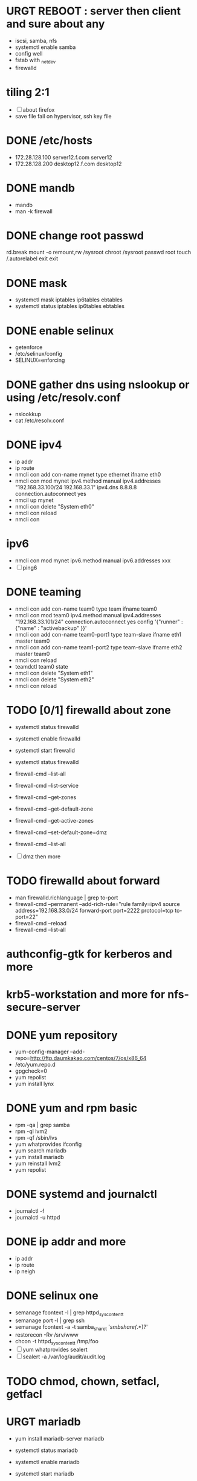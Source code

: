 * URGT REBOOT : server then client and sure about any

- iscsi, samba, nfs
- systemctl enable samba
- config well
- fstab with _netdev
- firewalld

* tiling 2:1

- [ ] about firefox
- save file fail on hypervisor, ssh key file

* DONE /etc/hosts
  CLOSED: [2018-03-08 Thu 13:46]

- 172.28.128.100 server12.f.com server12
- 172.28.128.200 desktop12.f.com desktop12

* DONE mandb
  CLOSED: [2018-03-07 Wed 15:43]

- mandb
- man -k firewall

* DONE change root passwd
  CLOSED: [2018-03-07 Wed 15:21]

rd.break
mount -o remount,rw /sysroot
chroot /sysroot
passwd root
touch /.autorelabel
exit
exit

* DONE mask
  CLOSED: [2018-03-07 Wed 15:21]

- systemctl mask iptables ip6tables ebtables
- systemctl status iptables ip6tables ebtables

* DONE enable selinux
  CLOSED: [2018-03-07 Wed 15:22]

- getenforce
- /etc/selinux/config
- SELINUX=enforcing

* DONE gather dns using nslookup or using /etc/resolv.conf
  CLOSED: [2018-03-07 Wed 15:22]

- nslookkup
- cat /etc/resolv.conf

* DONE ipv4
  CLOSED: [2018-03-07 Wed 15:30]

- ip addr
- ip route
- nmcli con add con-name mynet type ethernet ifname eth0
- nmcli con mod mynet
  ipv4.method manual
  ipv4.addresses "192.168.33.100/24 192.168.33.1"
  ipv4.dns 8.8.8.8
  connection.autoconnect yes
- nmcil up mynet
- nmcli con delete "System eth0"
- nmcli con reload
- nmcli con 

* ipv6

- nmcli con mod mynet
  ipv6.method manual
  ipv6.addresses xxx
- [ ] ping6

* DONE teaming
  CLOSED: [2018-03-07 Wed 15:30]

- nmcli con add con-name team0 type team ifname team0
- nmcli con mod team0
  ipv4.method manual
  ipv4.addresses "192.168.33.101/24"
  connection.autoconnect yes
  config '{"runner" : {"name" : "activebackup" }}'
- nmcli con add con-name team0-port1 type team-slave ifname eth1 master team0
- nmcli con add con-name team1-port2 type team-slave ifname eth2 master team0
- nmcli con reload
- teamdctl team0 state
- nmcli con delete "System eth1"
- nmcli con delete "System eth2"
- nmcli con reload

* TODO [0/1] firewalld about zone

- systemctl status firewalld
- systemctl enable firewalld
- systemctl start firewalld
- systemctl status firewalld
- firewall-cmd --list-all
- firewall-cmd --list-service

- firewall-cmd --get-zones
- firewall-cmd --get-default-zone
- firewall-cmd --get-active-zones

- firewall-cmd --set-default-zone=dmz
- firewall-cmd --list-all

- [ ] dmz then more

* TODO firewalld about forward

- man firewalld.richlanguage | grep to-port
- firewall-cmd --permanent --add-rich-rule="rule family=ipv4
  source address=192.168.33.0/24
  forward-port port=2222
  protocol=tcp
  to-port=22"
- firewall-cmd --reload
- firewall-cmd --list-all

* authconfig-gtk for kerberos and more
* krb5-workstation and more for nfs-secure-server
* DONE yum repository
  CLOSED: [2018-03-08 Thu 11:27]

- yum-config-manager --add-repo=http://ftp.daumkakao.com/centos/7/os/x86_64
- /etc/yum.repo.d
- gpgcheck=0
- yum repolist
- yum install lynx

* DONE yum and rpm basic
  CLOSED: [2018-03-08 Thu 11:27]

- rpm -qa | grep samba
- rpm -ql lvm2
- rpm -qf /sbin/lvs
- yum whatprovides ifconfig
- yum search mariadb
- yum install mariadb
- yum reinstall lvm2
- yum repolist

* DONE systemd and journalctl
  CLOSED: [2018-03-08 Thu 14:48]

- journalctl -f
- journalctl -u httpd

* DONE ip addr and more
  CLOSED: [2018-03-08 Thu 14:48]

- ip addr
- ip route
- ip neigh

* DONE selinux one
  CLOSED: [2018-03-08 Thu 14:48]

- semanage fcontext -l | grep httpd_sys_content_t
- semanage port -l | grep ssh
- semanage fcontext -a -t samba_share_t '/smbshare(/.*)?'
- restorecon -Rv /srv/www
- chcon -t httpd_sys_content_t /tmp/foo
- [ ] yum whatprovides sealert
- [ ] sealert -a /var/log/audit/audit.log

* TODO chmod, chown, setfacl, getfacl

* URGT mariadb

- yum install mariadb-server mariadb
- systemctl status mariadb
- systemctl enable mariadb
- systemctl start mariadb
- systemctl status mariadb

- firewall-cmd --permanent --add-service=mysql
- firewall-cmd --reload
- firewall-cmd --list-all

- create user jack@'%' identified by 'redhat'
- grant all privileges on *.* to jack@'%'
- show grants for jack@'%'
- create database product
- [ ] create table tbl
- [ ] insert into tbl (name,price) values ("wine",300);
- [ ] insert into tbl (name,price) values ("coffee",200);
- [ ] insert into tbl (name,price) values ("water",100);
- [ ] update tbl set price=250 where name="coffee"
- [ ] delete from tbl where name="water"
- [ ] select * from tbl
- [ ] revoke all privileges on *.* from jack@'%'

* mariadb join, count, sum, group by

* URGT [0/6] httpd

- yum install httpd httpd-manual mod_ssl mod_wsgi telnet lynx elinks curl -y
- systemctl status httpd
- systemctl enable httpd
- systemctl start httpd
- systemctl status httpd

- firewall-cmd --list-services
- firewall-cmd --permanent --add-service=http
- firewall-cmd --permanent --add-service=https
- firewall-cmd --reload
- firewall-cmd --list-services

- telnet server12 80
- telnet server12 443

- lynx /usr/share/httpd/manual
- /etc/httpd/conf.d/vh.conf

<Directory /var/www/html/owndir>
order deny,allow
deny from all
allow from desktop12.f.com
</Directory>
  
<VirtualHost *:80>
DocumentRoot /var/www/html
ServerName server12.f.com
</Virtualhost>

<VirtualHost *:443>
DocumentRoot /var/www/html
ServerName server12.f.com
SSLEngine on
SSLCertificateFile /etc/pki/tls/certs/localhost.crt
SSLCertificateKeyFile /etc/pki/tls/private/localhost.key
#SSLCertificateChainFile /etc/pki/tls/certs/server-chain.crt
</VirtualHost>

<Directory /srv/www>
Require all granted
</Directory>
  
<VirtualHost *:80>
DocumentRoot /srv/www
ServerName portal.f.com
</Virtualhost>

- httpd -t
- httpd -S
- httpd -D DUMP_VHOSTS
- systemctl status httpd
- systemctl restart httpd
- systemctl status httpd

- curl http://server12
- curl http://server12/owndir/
- curl -k https://server12

- cd /etc/pki/tls/certs
- curl -O
- chmod 600 *.crt

- cd /etc/pki/tls/private/
- curl -O
- chmod 600 *.key

- ls -lZ /var/www
- mkdir /srv/www
- semanage fcontext -a -t httpd_sys_content_t '/srv/www(/.*)?'
- restorecon -Rv /srv/www

* genkey?  
* nfs  

- systemctl status nfs-server
- systemctl enable nfs-server
- systemctl start nfs-server
- systemctl status nfs-server

- mkdir /nfsshare
- [ ] chown, chmod, chgrp, setfacl

- /etc/exports
- exportfs -rv

- firewall-cmd --permanent --add-service=nfs
- firewall-cmd --permanent --add-service=rpc-bind
- firewall-cmd --permanent --add-service=mountd

- mount -t nfs server12:/nfsshare /mnt/nfsshare

- server12:/nfsshare /mnt/nfsshare nfs defaults,_netdev 0 0

* URGT nfs but secure, nfs-secure-server only centos 7.0

- /etc/sysconfig/nfs
- "-V 4.2"
- [ ] systemctl status nfs-secure-server
- [ ] curl -O to download keytab file

- [ ] curl -O to download keytab file
- [ ] systemctl status nfs-server

- [ ] nfs-secure
- mount -t nfs -o sec=krb5p,vers=4.2 server12:/nfsshare /mnt/nfsshare

- server12:/nfsshare /mnt/nfsshare nfs defaults,sec=krb5p,_netdev 0 0

* samba

- yum install samba samba-client -y
- systemctl status smb nmb
- systemctl enable smb nmb
- systemctl start smb nmb
- systemctl status smb nmb

- firewall-cmd --permanent --add-service=samba
- firewall-cmd --reload
- firewall-cmd --list-services

- groupadd sales
- useradd -s /sbin/nologin jack
- useradd -s /sbin/nologin raul
- useradd -s /sbin/nologin mary
- usermod -aG sales jack
- usermod -aG sales raul
- groupmems -g sales -l
- smbpasswd -a jack
- smbpasswd -a raul
- smbpasswd -a mary
- pdbedit -L

- mkdir /smbshare
- chgrp sales /smbshare
- chmod 2777 /smbshare
- semanage fcontext -a -t samba_share_t '/smbshare(/.*)?'
- restorecon -Rv /smbshare

- /etc/samba/smb.conf
  [smbshare]
  path = /smbshare
  valid users = @sales nerd 
  write list = @sales
  broweable = yes
- testparm
- systemctl restart smb nmb

- smbclient -L server12.f.com -U jack
- smbclient //server12.f.com/smbshare -U jack

- /etc/passwd.samba
  username=jack
  password=redhat
- chmod 700 /etc/passwd.samba
- yum install cifs-utils -y
- mount -t cifs -o credentials=/etc/passwd.samba
  //server12.f.com/smbshare /mnt/smbshare

- mount -t cifs -o credentials=/etc/passwd.samba,sec=ntlmssp,multiuser 
  //server12.f.com/smbshare /mnt/smbshare
- [ ] cifscreds add jack server12
- [ ] keyctl

* DONE [0/1] postfix but null client
  CLOSED: [2018-03-08 Thu 15:19]

- systemctl status postfix
- systemctl enable postfix
- systemctl start postfix
- postconf
- postconf -n
- postconf | grep ^my
- postconf -e "mydestination="
- postconf -e "myorigin=example.com"
- postconf -e "mynetworks=127.0.0.0/8, [::1]/128"
- postconf -e "inet_interfaces=loopback-only"
- postconf -e "relayhost=[server12.example.com]"
- systemcl restart postfix
- [ ] test by 

* DONE [0/1] iscsi.serer.pre
  CLOSED: [2018-03-08 Thu 11:41]

- fdisk -l | grep Disk
- lsblk
- dmesg
- mount

- yum install gdisk -y
- +500M
- 8e00
- partprobe

- pvcreate /dev/sdb1
- vgcreate vg_storage /dev/sdb1
- vgdisplay vg_storage | grep PE
- lvcreate -n lv_media -l 40 vg_storage
- lvcreate -n lv_data -L 40M vg_storage
- lvdisplay
- lvs

- [ ] and MiB (1MiB -eq 1048576 but 1MB -eq 1000000)

* DONE iscsi.server
  CLOSED: [2018-03-08 Thu 13:38]

- yum install targetcli -y
- systemctl status target
- systemctl enable target
- systemctl start target
- systemctl status target

- firewall-cmd --permanent --add-port=3260/tcp
- firewall-cmd --reload
- firewall-cmd --list-ports

- target
- cd /backstores/block
- create i_image /dev/vg_storage/lv_media
- cd /iscsi
- create iqn.2018-03.com.f:server12
- cd iqn.2018-03.com.f:server12/tpg1
- ls
- cd acls
- create iqn.2018-03.com.f:desktop12
- cd ../luns
- create /backstores/block/i_image
- exit
- /etc/target/saveconfig.json
- systemctl restart target

* DONE iscsi.client
  CLOSED: [2018-03-08 Thu 13:38]

- yum install iscsi-initiator-utils -y
- /etc/iscsi/initiatorname.iscsi
- InitiatorName=iqn.2018-03.com.f:desktop12
- systemctl status iscsi
- systemctl start iscsi
- systemctl status iscsi
- man iscsiadm | grep discoverydb
- iscsiadm -m discoverydb -t st -p server12.f.com --discover
- man iscsiadm | grep node
- iscsiadm -m node -T iqn.2018-03.com.f:server12 -p server12.f.com -l
- dmesg
- fdisk -l | grep Disk
- yum install gdisk -y
- gdisk /dev/sdc
- partprobe
- mkfs.xfs /dev/sdc1
- blkid
- /etc/fstab
- UUID=ef1859f9-33dc-4df6-abe5-83baecb614f1 xfs defaults,_netdev 0 0
- iscsiadm -m session
- iscsiadm -m session -P 0
- iscsiadm -m session -P 1
- iscsiadm -m session -P 2
- iscsiadm -m session -P 3

* dns caching, ntp

- to do or not have to do?
* URGT bash, case, if
* tmp

172.28.128.100/24
server12.f.com
desktop12.f.com

enp0s8
enp0s9
enp0s10
